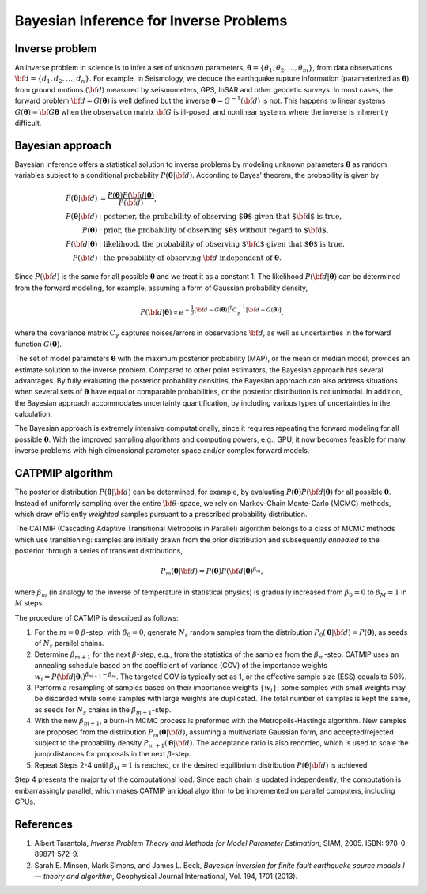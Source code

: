 .. _Background:

Bayesian Inference for Inverse Problems
=======================================

Inverse problem
---------------

An inverse problem in science is to infer a set of unknown parameters, :math:`{\boldsymbol \theta} = \{ \theta_1, \theta_2, \ldots, \theta_m \}`, from data observations :math:`{\bf d}=\{d_1, d_2, \ldots, d_n\}`. For example, in Seismology,  we deduce the earthquake rupture information (parameterized as :math:`{\boldsymbol \theta}`) from ground motions (:math:`{\bf d}`) measured by seismometers, GPS, InSAR and other geodetic surveys.  In most cases, the forward problem :math:`{\bf d} = G({\boldsymbol \theta})` is well defined but the inverse :math:`{\boldsymbol \theta} = G^{-1}({\bf d})` is not.  This happens to linear systems :math:`G({\boldsymbol \theta})= {\bf G} {\boldsymbol \theta}` when the observation matrix :math:`{\bf G}` is ill-posed, and nonlinear systems where the inverse is inherently difficult.

Bayesian approach
-----------------

Bayesian inference offers a statistical solution to inverse problems by modeling unknown parameters :math:`{\boldsymbol \theta}` as random variables subject to a conditional probability :math:`P({\boldsymbol \theta}|{\bf d})`. According to Bayes' theorem, the probability is given by

.. math::

    P({\boldsymbol \theta}|{\bf d}) &=  \frac {P({\boldsymbol \theta}) P({\bf d}|{\boldsymbol \theta})} {P({\bf d})}, \\
    P({\boldsymbol \theta}|{\bf d}) &:  \text{posterior, the probability of observing ${\boldsymbol \theta}$ given that ${\bf d}$ is true},  \\
     P({\boldsymbol \theta}) &: \text{prior, the probability of observing ${\boldsymbol \theta}$ without regard to ${\bf d}$}, \nonumber \\
    P({\bf d}|{\boldsymbol \theta}) &:  \text{likelihood, the probability of observing ${\bf d}$ given that ${\boldsymbol \theta}$ is true},  \nonumber \\
    P({\bf d}) &: \text{the probability of observing } {\bf d} \text{ independent of } {\boldsymbol \theta}.


Since :math:`P({\bf d})` is the same for all possible :math:`{\boldsymbol \theta}` and we treat it as a constant 1. The likelihood :math:`P({\bf d}|{\boldsymbol \theta})` can be determined from the forward modeling, for example, assuming a form of Gaussian probability density,

.. math::

    P({\bf d}| {\boldsymbol \theta}) \propto  e^{-\frac {1}{2} [ {\bf d} - G({\boldsymbol \theta}) ]^T C_{\chi}^{-1} [ {\bf d} - G({\boldsymbol \theta}) ]},

where the covariance matrix :math:`C_{\chi}` captures noises/errors in observations :math:`{\bf d}`, as well as uncertainties in the forward function :math:`G({\boldsymbol \theta})`.


The set of model parameters :math:`{\boldsymbol \theta}` with the maximum posterior probability (MAP), or the mean or median model, provides an estimate solution to the inverse problem. Compared to other point estimators, the Bayesian approach has several advantages. By fully evaluating the posterior probability densities, the Bayesian approach can also address situations when several sets of :math:`{\boldsymbol \theta}` have equal or comparable probabilities, or the posterior distribution is not unimodal. In addition, the Bayesian approach accommodates uncertainty quantification, by including various types of uncertainties in the calculation.

The Bayesian approach is extremely intensive computationally, since it requires repeating the forward modeling for all possible :math:`{\boldsymbol \theta}`. With the improved sampling algorithms and computing powers, e.g., GPU, it now becomes feasible for many inverse problems with high dimensional parameter space and/or complex forward models.

.. _CATMIP:

CATPMIP algorithm
-----------------

The posterior distribution :math:`P({\boldsymbol \theta}|{\bf d})` can be determined, for example, by evaluating :math:`P({\boldsymbol \theta}) P({\bf d}|{\boldsymbol \theta})` for all possible :math:`{\boldsymbol \theta}`. Instead of uniformly sampling over the entire :math:`{\bf \theta}`-space, we rely on Markov-Chain Monte-Carlo (MCMC) methods, which draw efficiently *weighted* samples pursuant to a prescribed probability distribution.

The CATMIP (Cascading Adaptive Transitional Metropolis in Parallel) algorithm belongs to a class of MCMC methods which use transitioning: samples are initially drawn from the prior distribution and subsequently *annealed* to the posterior through a series of transient distributions,

.. math::

    P_m({\boldsymbol \theta}|{\bf d}) = P({\boldsymbol \theta}) P({\bf d}|{\boldsymbol \theta})^{\beta_m},

where :math:`\beta_m` (in analogy to the inverse of temperature in statistical physics) is gradually increased from :math:`\beta_0=0` to :math:`\beta_M=1` in :math:`M` steps.

The procedure of CATMIP is described as follows:

#. For the :math:`m=0` :math:`\beta`-step, with :math:`\beta_0=0`, generate :math:`N_s` random samples from the distribution :math:`P_0 ({\boldsymbol \theta}|{\bf d}) = P({\boldsymbol \theta})`, as seeds of :math:`N_s` parallel chains.
#. Determine :math:`\beta_{m+1}` for the next :math:`\beta`-step, e.g., from the statistics of the samples from the :math:`\beta_m`-step. CATMIP uses an annealing schedule based on the coefficient of variance (COV) of the importance weights :math:`w_i = P({\bf d}|{\boldsymbol \theta}_i)^{\beta_{m+1}-\beta_m}`. The targeted COV is typically set as 1, or the effective sample size (ESS) equals to 50%.
#. Perform a resampling of samples based on their importance weights :math:`\{w_i\}`: some samples with small weights may be discarded while some samples with large weights are duplicated. The total number of samples is kept the same, as seeds for :math:`N_s` chains in the :math:`\beta_{m+1}`-step.
#. With the new :math:`\beta_{m+1}`, a burn-in MCMC process is preformed with the Metropolis-Hastings algorithm. New samples are proposed from the distribution :math:`P_{m}  ({\boldsymbol \theta}|{\bf d})`, assuming a multivariate Gaussian form, and accepted/rejected subject to the probability density :math:`P_{m+1}  ({\boldsymbol \theta}|{\bf d})`. The acceptance ratio is also recorded, which is used to scale the jump distances for proposals in the next :math:`\beta`-step.
#. Repeat Steps 2-4 until :math:`\beta_{M}=1` is reached, or the desired equilibrium distribution :math:`P ({\boldsymbol \theta}|{\bf d})` is achieved.

Step 4 presents the majority of the computational load. Since each chain is updated independently, the computation is embarrassingly parallel, which makes CATMIP an ideal algorithm to be implemented on parallel computers, including GPUs.


References
----------

#. Albert Tarantola, *Inverse Problem Theory and Methods for Model Parameter Estimation*, SIAM, 2005. ISBN: 978-0-89871-572-9.

#. Sarah E. Minson,  Mark Simons,  and James L. Beck, *Bayesian inversion for finite fault earthquake source models I — theory and algorithm*, Geophysical Journal International, Vol. 194, 1701 (2013).
